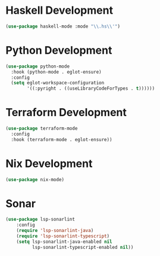 * Haskell Development
  #+begin_src emacs-lisp
  (use-package haskell-mode :mode "\\.hs\\'")
  #+end_src


* Python Development
  #+begin_src emacs-lisp
  (use-package python-mode
    :hook (python-mode . eglot-ensure)
    :config
    (setq eglot-workspace-configuration
          '((:pyright . ((useLibraryCodeForTypes . t))))))
  #+end_src


* Terraform Development
  #+begin_src emacs-lisp
  (use-package terraform-mode
    :config
    :hook (terraform-mode . eglot-ensure))
  #+end_src


* Nix Development
  #+begin_src emacs-lisp
  (use-package nix-mode)
  #+end_src


* Sonar
  #+begin_src emacs-lisp
  (use-package lsp-sonarlint
      :config
      (require 'lsp-sonarlint-java)
      (require 'lsp-sonarlint-typescript)
      (setq lsp-sonarlint-java-enabled nil
            lsp-sonarlint-typescript-enabled nil))
  #+end_src
